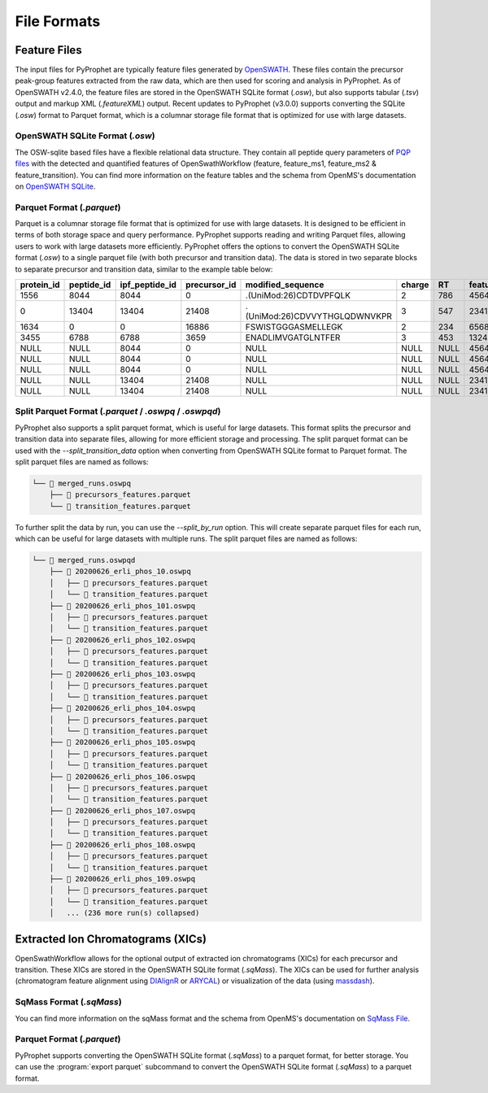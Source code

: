 File Formats
=========================

Feature Files
-------------

The input files for PyProphet are typically feature files generated by `OpenSWATH <http://openswath.org/en/latest/docs/openswath.html>`_. These files contain the precursor peak-group features extracted from the raw data, which are then used for scoring and analysis in PyProphet. As of OpenSWATH v2.4.0, the feature files are stored in the OpenSWATH SQLite format (*.osw*), but also supports tabular (*.tsv*) output and markup XML (*.featureXML*) output. 
Recent updates to PyProphet (v3.0.0) supports converting the SQLite (*.osw*) format to Parquet format, which is a columnar storage file format that is optimized for use with large datasets.

OpenSWATH SQLite Format (*.osw*)
^^^^^^^^^^^^^^^^^^^^^^^^^^^^^^^^

The OSW-sqlite based files have a flexible relational data structure. They contain all peptide query parameters of `PQP files <https://openms.de/documentation/classOpenMS_1_1TransitionPQPFile.html>`_ with the detected and quantified features of OpenSwathWorkflow (feature, feature_ms1, feature_ms2 & feature_transition). You can find more information on the feature tables and the schema from OpenMS's documentation on `OpenSWATH SQLite <https://openms.de/documentation/classOpenMS_1_1OpenSwathOSWWriter.html>`_.

Parquet Format (*.parquet*)
^^^^^^^^^^^^^^^^^^^^^^^^^^^

Parquet is a columnar storage file format that is optimized for use with large datasets. It is designed to be efficient in terms of both storage space and query performance. PyProphet supports reading and writing Parquet files, allowing users to work with large datasets more efficiently. PyProphet offers the options to convert the OpenSWATH SQLite format (*.osw*) to a single parquet file (with both precursor and transition data). The data is stored in two separate blocks to separate precursor and transition data, similar to the example table below:

+------------+------------+----------------+--------------+-------------------------------+--------+------+------------+--------------------+---------------------+--------------------+---------------+-----------------------+--------------------+---------------------+--------------------+-----------------+------------------+
| protein_id | peptide_id | ipf_peptide_id | precursor_id |       modified_sequence       | charge |  RT  | feature_id | prec_feat_var_1    | prec_feat_var_2     | prec_feat_var_3    | transition_id | transition_annotation | transition_feat_1  | transition_feat_2   | transition_feat_3  | precursor_score | transition_score |
+============+============+================+==============+===============================+========+======+============+====================+=====================+====================+===============+=======================+====================+=====================+====================+=================+==================+
| 1556       | 8044       | 8044           | 0            | .(UniMod:26)CDTDVPFQLK        | 2      | 786  | 4564656    | 0.8251878619194031 | 0.9905699491500854  | 0.9867947697639465 | NULL          | NULL                  | NULL               | NULL                | NULL               | 98              | NULL             |
+------------+------------+----------------+--------------+-------------------------------+--------+------+------------+--------------------+---------------------+--------------------+---------------+-----------------------+--------------------+---------------------+--------------------+-----------------+------------------+
| 0          | 13404      | 13404          | 21408        | .(UniMod:26)CDVVYTHGLQDWNVKPR | 3      | 547  | 2341534    | 0.7650477886199951 | 0.9925554990768433  | 0.6403021812438965 | NULL          | NULL                  | NULL               | NULL                | NULL               | 79              | NULL             |
+------------+------------+----------------+--------------+-------------------------------+--------+------+------------+--------------------+---------------------+--------------------+---------------+-----------------------+--------------------+---------------------+--------------------+-----------------+------------------+
| 1634       | 0          | 0              | 16886        | FSWISTGGGASMELLEGK            | 2      | 234  | 65687785   | 0.7152583599090576 | 0.812627375125885   | 0.6165676116943359 | NULL          | NULL                  | NULL               | NULL                | NULL               | 56              | NULL             |
+------------+------------+----------------+--------------+-------------------------------+--------+------+------------+--------------------+---------------------+--------------------+---------------+-----------------------+--------------------+---------------------+--------------------+-----------------+------------------+
| 3455       | 6788       | 6788           | 3659         | ENADLIMVGATGLNTFER            | 3      | 453  | 13245346   | 0.8531889319419861 | 0.15485289692878723 | 0.5889896154403687 | NULL          | NULL                  | NULL               | NULL                | NULL               | 32              | NULL             |
+------------+------------+----------------+--------------+-------------------------------+--------+------+------------+--------------------+---------------------+--------------------+---------------+-----------------------+--------------------+---------------------+--------------------+-----------------+------------------+
| NULL       | NULL       | 8044           | 0            | NULL                          | NULL   | NULL | 4564656    | NULL               | NULL                | NULL               | 0             | y7                    | 6.691071510314941  | 0.46852633357048035 | 0.6704034209251404 | NULL            | 98               |
+------------+------------+----------------+--------------+-------------------------------+--------+------+------------+--------------------+---------------------+--------------------+---------------+-----------------------+--------------------+---------------------+--------------------+-----------------+------------------+
| NULL       | NULL       | 8044           | 0            | NULL                          | NULL   | NULL | 4564656    | NULL               | NULL                | NULL               | 2             | b7                    | 4.816525459289551  | 0.3565627932548523  | 0.5738980174064636 | NULL            | 86               |
+------------+------------+----------------+--------------+-------------------------------+--------+------+------------+--------------------+---------------------+--------------------+---------------+-----------------------+--------------------+---------------------+--------------------+-----------------+------------------+
| NULL       | NULL       | 8044           | 0            | NULL                          | NULL   | NULL | 4564656    | NULL               | NULL                | NULL               | 18            | y3                    | 2.7247447967529297 | 0.6799249053001404  | 0.7191503047943115 | NULL            | 67               |
+------------+------------+----------------+--------------+-------------------------------+--------+------+------------+--------------------+---------------------+--------------------+---------------+-----------------------+--------------------+---------------------+--------------------+-----------------+------------------+
| NULL       | NULL       | 13404          | 21408        | NULL                          | NULL   | NULL | 2341534    | NULL               | NULL                | NULL               | 45            | y5                    | 4.299717426300049  | 0.45827046036720276 | 0.6673739552497864 | NULL            | 45               |
+------------+------------+----------------+--------------+-------------------------------+--------+------+------------+--------------------+---------------------+--------------------+---------------+-----------------------+--------------------+---------------------+--------------------+-----------------+------------------+
| NULL       | NULL       | 13404          | 21408        | NULL                          | NULL   | NULL | 2341534    | NULL               | NULL                | NULL               | 98            | b3                    | 4.548809051513672  | 0.7069618105888367  | 0.7448312044143677 | NULL            | 34               |
+------------+------------+----------------+--------------+-------------------------------+--------+------+------------+--------------------+---------------------+--------------------+---------------+-----------------------+--------------------+---------------------+--------------------+-----------------+------------------+

Split Parquet Format (*.parquet* / *.oswpq* / *.oswpqd*)
^^^^^^^^^^^^^^^^^^^^^^^^^^^^^^^^^^^^^^^^^^^^^^^^^^^^^^^^

PyProphet also supports a split parquet format, which is useful for large datasets. This format splits the precursor and transition data into separate files, allowing for more efficient storage and processing. The split parquet format can be used with the `--split_transition_data` option when converting from OpenSWATH SQLite format to Parquet format. The split parquet files are named as follows:

.. code-block:: text

    └── 📁 merged_runs.oswpq
        ├── 📄 precursors_features.parquet
        └── 📄 transition_features.parquet


To further split the data by run, you can use the `--split_by_run` option. This will create separate parquet files for each run, which can be useful for large datasets with multiple runs. The split parquet files are named as follows:

.. code-block:: text

    └── 📁 merged_runs.oswpqd
        ├── 📁 20200626_erli_phos_10.oswpq
        │   ├── 📄 precursors_features.parquet
        │   └── 📄 transition_features.parquet
        ├── 📁 20200626_erli_phos_101.oswpq
        │   ├── 📄 precursors_features.parquet
        │   └── 📄 transition_features.parquet
        ├── 📁 20200626_erli_phos_102.oswpq
        │   ├── 📄 precursors_features.parquet
        │   └── 📄 transition_features.parquet
        ├── 📁 20200626_erli_phos_103.oswpq
        │   ├── 📄 precursors_features.parquet
        │   └── 📄 transition_features.parquet
        ├── 📁 20200626_erli_phos_104.oswpq
        │   ├── 📄 precursors_features.parquet
        │   └── 📄 transition_features.parquet
        ├── 📁 20200626_erli_phos_105.oswpq
        │   ├── 📄 precursors_features.parquet
        │   └── 📄 transition_features.parquet
        ├── 📁 20200626_erli_phos_106.oswpq
        │   ├── 📄 precursors_features.parquet
        │   └── 📄 transition_features.parquet
        ├── 📁 20200626_erli_phos_107.oswpq
        │   ├── 📄 precursors_features.parquet
        │   └── 📄 transition_features.parquet
        ├── 📁 20200626_erli_phos_108.oswpq
        │   ├── 📄 precursors_features.parquet
        │   └── 📄 transition_features.parquet
        ├── 📁 20200626_erli_phos_109.oswpq
        │   ├── 📄 precursors_features.parquet
        │   └── 📄 transition_features.parquet
        │   ... (236 more run(s) collapsed)


Extracted Ion Chromatograms (XICs)
----------------------------------

OpenSwathWorkflow allows for the optional output of extracted ion chromatograms (XICs) for each precursor and transition. These XICs are stored in the OpenSWATH SQLite format (*.sqMass*). The XICs can be used for further analysis (chromatogram feature alignment using `DIAlignR <https://github.com/shubham1637/DIAlignR>`_ or `ARYCAL <https://github.com/singjc/arycal>`_) or visualization of the data (using `massdash <https://github.com/Roestlab/massdash>`_). 

SqMass Format (*.sqMass*)
^^^^^^^^^^^^^^^^^^^^^^^^^

You can find more information on the sqMass format and the schema from OpenMS's documentation on `SqMass File <https://openms.de/documentation/classOpenMS_1_1SqMassFile.html>`_.

Parquet Format (*.parquet*)
^^^^^^^^^^^^^^^^^^^^^^^^^^^

PyProphet supports converting the OpenSWATH SQLite format (*.sqMass*) to a parquet format, for better storage. You can use the :program:`export parquet` subcommand to convert the OpenSWATH SQLite format (*.sqMass*) to a parquet format. 